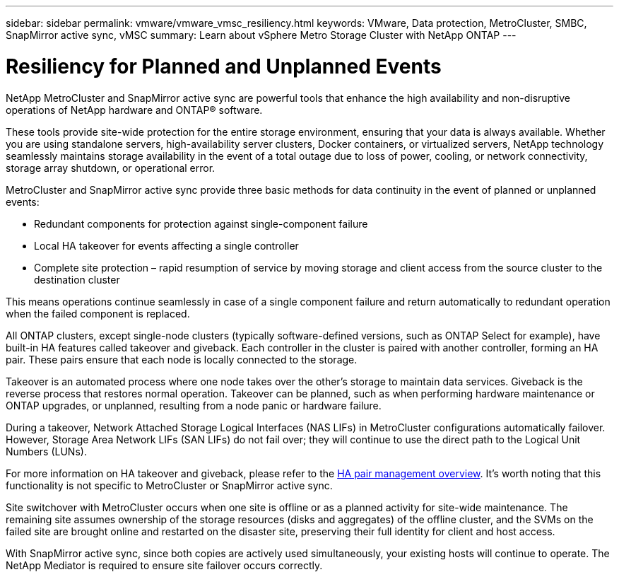 ---
sidebar: sidebar
permalink: vmware/vmware_vmsc_resiliency.html
keywords: VMware, Data protection, MetroCluster, SMBC, SnapMirror active sync, vMSC
summary: Learn about vSphere Metro Storage Cluster with NetApp ONTAP
---

= Resiliency for Planned and Unplanned Events
:hardbreaks:
:nofooter:
:icons: font
:linkattrs:
:imagesdir: ../media/

[.lead]
NetApp MetroCluster and SnapMirror active sync are powerful tools that enhance the high availability and non-disruptive operations of NetApp hardware and ONTAP® software. 

These tools provide site-wide protection for the entire storage environment, ensuring that your data is always available. Whether you are using standalone servers, high-availability server clusters, Docker containers, or virtualized servers, NetApp technology seamlessly maintains storage availability in the event of a total outage due to loss of power, cooling, or network connectivity, storage array shutdown, or operational error.

MetroCluster and SnapMirror active sync provide three basic methods for data continuity in the event of planned or unplanned events:

* Redundant components for protection against single-component failure
* Local HA takeover for events affecting a single controller
* Complete site protection – rapid resumption of service by moving storage and client access from the source cluster to the destination cluster

This means operations continue seamlessly in case of a single component failure and return automatically to redundant operation when the failed component is replaced.

All ONTAP clusters, except single-node clusters (typically software-defined versions, such as ONTAP Select for example), have built-in HA features called takeover and giveback. Each controller in the cluster is paired with another controller, forming an HA pair. These pairs ensure that each node is locally connected to the storage.

Takeover is an automated process where one node takes over the other's storage to maintain data services. Giveback is the reverse process that restores normal operation. Takeover can be planned, such as when performing hardware maintenance or ONTAP upgrades, or unplanned, resulting from a node panic or hardware failure.

During a takeover, Network Attached Storage Logical Interfaces (NAS LIFs) in MetroCluster configurations automatically failover. However, Storage Area Network LIFs (SAN LIFs) do not fail over; they will continue to use the direct path to the Logical Unit Numbers (LUNs).

For more information on HA takeover and giveback, please refer to the https://docs.netapp.com/us-en/ontap/high-availability/index.html[HA pair management overview]. It's worth noting that this functionality is not specific to MetroCluster or SnapMirror active sync.

Site switchover with MetroCluster occurs when one site is offline or as a planned activity for site-wide maintenance. The remaining site assumes ownership of the storage resources (disks and aggregates) of the offline cluster, and the SVMs on the failed site are brought online and restarted on the disaster site, preserving their full identity for client and host access.

With SnapMirror active sync, since both copies are actively used simultaneously, your existing hosts will continue to operate. The NetApp Mediator is required to ensure site failover occurs correctly.
